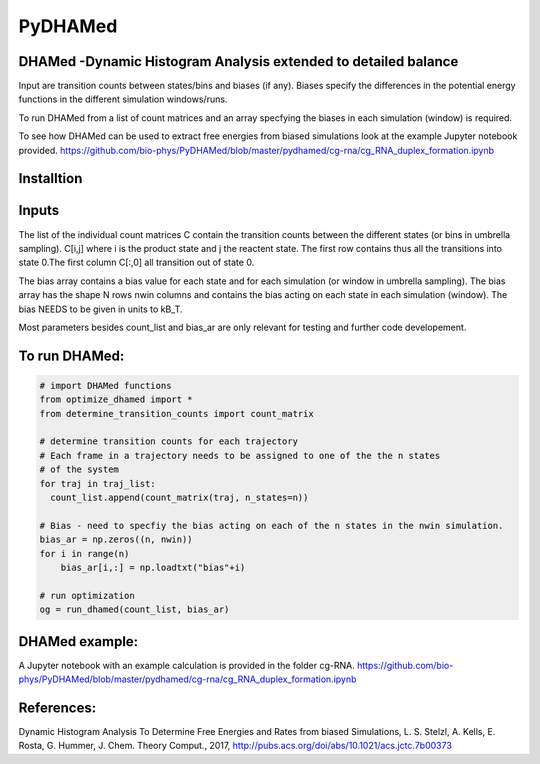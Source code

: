 ========
PyDHAMed
========

DHAMed -Dynamic Histogram Analysis extended to detailed balance
===============================================================

Input are transition counts between states/bins and biases (if any).
Biases specify the differences in the potential energy functions in the different
simulation windows/runs.

To run DHAMed from a list of count matrices and an array specfying the
biases in each simulation (window) is required.

To see how DHAMed can be used to extract free energies from biased simulations
look at the example Jupyter notebook provided. 
https://github.com/bio-phys/PyDHAMed/blob/master/pydhamed/cg-rna/cg_RNA_duplex_formation.ipynb

Installtion
===========

.. code:: bash 
   git clone https://github.com/bio-phys/PyDHAMed.git 
   cd cd PyDHAMed
   

Inputs
======
    
The list of the individual count matrices C contain the transition counts
between the different states (or bins in umbrella sampling). C[i,j] where
i is the product state and j the reactent state. The first row contains
thus all the transitions into state 0.The first column C[:,0] all 
transition out of state 0.
    
The bias array contains a bias value for each state and for each simulation
(or window in umbrella sampling). The bias array has the shape N rows nwin 
columns and contains the bias acting on each state in each simulation (window).
The bias NEEDS to be given in units to kB_T.
    
Most parameters besides count_list and bias_ar are only relevant for testing
and further code developement. 
    

To run DHAMed:
==============

.. code:: python

  # import DHAMed functions 
  from optimize_dhamed import *
  from determine_transition_counts import count_matrix

  # determine transition counts for each trajectory
  # Each frame in a trajectory needs to be assigned to one of the the n states
  # of the system
  for traj in traj_list:
    count_list.append(count_matrix(traj, n_states=n))

  # Bias - need to specfiy the bias acting on each of the n states in the nwin simulation. 
  bias_ar = np.zeros((n, nwin))
  for i in range(n)
      bias_ar[i,:] = np.loadtxt("bias"+i)

  # run optimization
  og = run_dhamed(count_list, bias_ar)
 
DHAMed example:
===============

A Jupyter notebook with an example calculation is provided in the folder cg-RNA.
https://github.com/bio-phys/PyDHAMed/blob/master/pydhamed/cg-rna/cg_RNA_duplex_formation.ipynb


References:
===========
Dynamic Histogram Analysis To Determine Free Energies and Rates from biased 
Simulations, L. S. Stelzl, A. Kells, E. Rosta, G. Hummer, J. Chem. Theory Comput.,
2017, http://pubs.acs.org/doi/abs/10.1021/acs.jctc.7b00373
